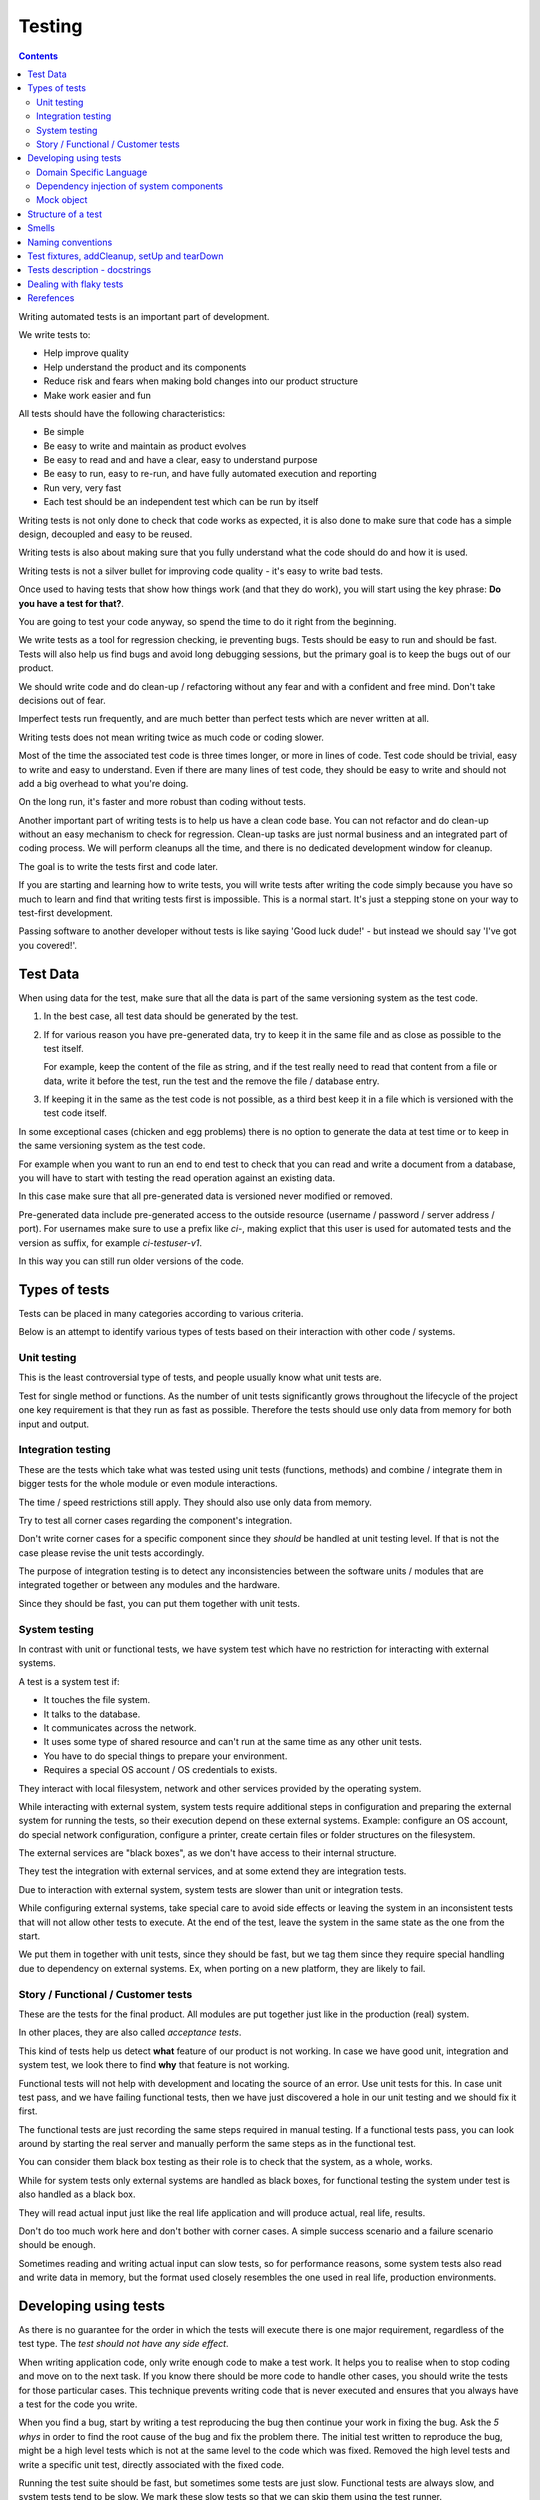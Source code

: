Testing
#######

.. contents::

Writing automated tests is an important part of development.

We write tests to:

* Help improve quality
* Help understand the product and its components
* Reduce risk and fears when making bold changes into our product structure
* Make work easier and fun

All tests should have the following characteristics:

* Be simple
* Be easy to write and maintain as product evolves
* Be easy to read and and have a clear, easy to understand purpose
* Be easy to run, easy to re-run, and have fully automated execution and reporting
* Run very, very fast
* Each test should be an independent test which can be run by itself

Writing tests is not only done to check that code works as expected, it is
also done to make sure that code has a simple design, decoupled and easy
to be reused.

Writing tests is also about making sure that you fully understand what the
code should do and how it is used.

Writing tests is not a silver bullet for improving code quality - it's easy to
write bad tests.

Once used to having tests that show how things work (and that they do work), you
will start using the key phrase: **Do you have a test for that?**.

You are going to test your code anyway, so spend the time to do it right from the beginning.

We write tests as a tool for regression checking, ie preventing bugs.
Tests should be easy to run and should be fast.
Tests will also help us find bugs and avoid long debugging sessions,
but the primary goal is to keep the bugs out of our product.

We should write code and do clean-up / refactoring without any fear and with
a confident and free mind.
Don't take decisions out of fear.

Imperfect tests run frequently, and are much better than perfect tests which are
never written at all.

Writing tests does not mean writing twice as much code or coding slower.

Most of the time the associated test code is three times longer, or more
in lines of code.
Test code should be trivial, easy to write and easy to understand.
Even if there are many lines of test code, they should be easy
to write and should not add a big overhead to what you're doing.

On the long run, it's faster and more robust than coding without tests.

Another important part of writing tests is to help us have a clean code base.
You can not refactor and do clean-up without an easy mechanism to check for
regression.
Clean-up tasks are just normal business and an integrated part of
coding process.
We will perform cleanups all the time, and there is no dedicated development
window for cleanup.

The goal is to write the tests first and code later.

If you are starting and learning how to write tests, you will write tests
after writing the code simply because you have so much to learn and find
that writing tests first is impossible.
This is a normal start.
It's just a stepping stone on your way to test-first development.

Passing software to another developer without tests is like saying
'Good luck dude!' - but instead we should say 'I've got you covered!'.


Test Data
=========

When using data for the test, make sure that all the data is part of the
same versioning system as the test code.

1. In the best case, all test data should be generated by the test.

2. If for various reason you have pre-generated data,
   try to keep it in the same file and as close as possible to the test itself.

   For example, keep the content of the file as string, and if the test really
   need to read that content from a file or data, write it before the test,
   run the test and the remove the file / database entry.

3. If keeping it in the same as the test code is not possible, as a third best
   keep it in a file which is versioned with the test code itself.

In some exceptional cases (chicken and egg problems) there is no option to
generate the data at test time or to keep in the same versioning system as
the test code.

For example when you want to run an end to end test to check that you can
read and write a document from a database, you will have to start with testing
the read operation against an existing data.

In this case make sure that all pre-generated data is versioned never modified
or removed.

Pre-generated data include pre-generated access to the outside resource
(username / password / server address / port). For usernames make sure to use
a prefix like `ci-`, making explict that this user is used for automated tests
and the version as suffix, for example `ci-testuser-v1`.

In this way you can still run older versions of the code.

Types of tests
==============

Tests can be placed in many categories according to various criteria.

Below is an attempt to identify various types of tests based on their interaction
with other code / systems.


Unit testing
------------

This is the least controversial type of tests, and people usually know what
unit tests are.

Test for single method or functions.
As the number of unit tests significantly grows
throughout the lifecycle of the project one key requirement is that they run as
fast as possible.
Therefore the tests should use only data from memory for both input and output.


Integration testing
-------------------

These are the tests which take what was tested using unit tests (functions,
methods) and combine / integrate them in bigger tests for the whole module or even
module interactions.

The time / speed restrictions still apply.
They should also use only data from memory.

Try to test all corner cases regarding the component's integration.

Don't write corner cases for a specific component since they *should* be handled at
unit testing level.
If that is not the case please revise the unit tests accordingly.

The purpose of integration testing is to detect any inconsistencies between
the software units / modules that are integrated together or between any
modules and the hardware.

Since they should be fast, you can put them together with unit tests.


System testing
--------------

In contrast with unit or functional tests, we have system test which have no
restriction for
interacting with external systems.

A test is a system test if:

* It touches the file system.
* It talks to the database.
* It communicates across the network.
* It uses some type of shared resource and can't run at the same time as
  any other unit tests.
* You have to do special things to prepare your environment.
* Requires a special OS account / OS credentials to exists.

They interact with local filesystem, network and other services provided by
the operating system.

While interacting with external system, system tests require additional
steps in configuration and preparing the external system for running the
tests, so their execution depend on these external systems.
Example: configure an OS account, do special network configuration,
configure a printer, create certain files or folder structures on the
filesystem.

The external services are "black boxes", as we don't have access to their
internal structure.

They test the integration with external services, and at some
extend they are integration tests.

Due to interaction with external system, system tests are slower than unit or
integration tests.

While configuring external systems, take special care to avoid side effects or
leaving the system in an inconsistent tests that will not allow other tests
to execute.
At the end of the test, leave the system in the same state as the
one from the start.

We put them in together with unit tests, since they should be fast,
but we tag them since they require special handling due to dependency on
external systems.
Ex, when porting on a new platform, they are likely to fail.


Story / Functional / Customer tests
-----------------------------------

These are the tests for the final product.
All modules are put together just like in the production (real) system.

In other places, they are also called *acceptance tests*.

This kind of tests help us detect **what** feature of our product is not
working.
In case we have good unit, integration and system test,
we look there to find **why** that feature is not working.

Functional tests will not help with development and locating the source
of an error.
Use unit tests for this.
In case unit test pass, and we have failing functional tests,
then we have just discovered a hole in our unit
testing and we should fix it first.

The functional tests are just recording the same steps required in manual
testing.
If a functional tests pass, you can look around by starting
the real server and manually perform the same steps as in the functional
test.

You can consider them black box testing as their role is to check that the
system, as a whole, works.

While for system tests only external systems are handled as black boxes,
for functional testing the system under test is also handled as a black box.

They will read actual input just like the real life application and will
produce actual, real life, results.

Don't do too much work here and don't bother with corner cases.
A simple success scenario and a failure scenario should be enough.

Sometimes reading and writing actual input can slow tests, so for performance
reasons, some system tests also read and write data in memory, but the format
used closely resembles the one used in real life, production environments.


Developing using tests
======================

As there is no guarantee for the order in which the tests will execute there is
one major requirement, regardless of the test type.
The *test should not have any side effect*.

When writing application code, only write enough code to make a test work.
It helps you to realise when to stop coding and move on to the next task.
If you know there should be more code to handle other cases,
you should write the tests
for those particular cases.
This technique prevents writing code that is never executed
and ensures that you always have a test for the code you write.

When you find a bug, start by writing a test reproducing the bug then
continue your work in fixing the bug.
Ask the *5 whys* in order to find the root cause of the bug and fix the problem there.
The initial test written to reproduce the bug, might be a high level tests which is not at the same
level to the code which was fixed.
Removed the high level tests and write
a specific unit test, directly associated with the fixed code.

Running the test suite should be fast, but sometimes some tests are just slow.
Functional tests are always slow, and system tests tend to be slow.
We mark these slow tests so that we can skip them using the test runner.

Principle of developing using tests:

* **Write test first** - the test will save a lot of debugging time and
  setup time for each time you would have to run the manual test to check
  your code.

* **Design for testability** - Now, if you don't write your test first, you
  should at least let the test design your code and not design the test
  after your code.
  If you **write test first** you don't need to worry about this.

* Use **Front Door First**, this means that you should first try to write
  tests only using the public interface.

* **Verify one condition per test**.
  Don't test more than one thing in a test, as it will make the test hard to read.
  There is an exception for customer tests, which are story based and those tests will check a complete
  work-flow.

* **Comunicate Intent** write short tests, which are clean and easy to read
  and serve as documentation for the code.

* **Keep testing login out of production code**.
  Don't add hooks or
  conditional statements in the production code to help with testing.

* **Keep tests independent** each test should run on it's own and should also
  run together with the other tests.


Domain Specific Language
------------------------

Group multiple / related calls into dedicated, helper methods.
Give the method an easy to read name.
Try to create a Domain Specific Language for your tests.


.. sourcecode:: python

    class TestSuperUser(TestCase):
        """
        Tests for super user.
        """

        def test_rename_ulgy(self):
            """
            Users can be renamed just by calling rename() on the user object.

            Ugly initialization code.
            """
            username = factory.makeUsername()
            new_username = factory.makeUsername()
            configuration = factory.makeSuperConfiguration()
            configuration.addUser(username)
            user = configuration.getUser(username)
            user.enabled = True

            user.rename(new_username)

            self.assertTrue(configuration.userExists(new_username))
            self.assertFalse(configuration.userExists(username))

        def makeUser(self, username, configuration=None):
            """
            Return a new username created for `configuration`.

            If `configuration` is `None` it will use a new configuration.
            """
            if configuration is None:
                configuration = factory.makeSuperConfiguration()
            configuration.addUser(username)
            user = configuration.getUser(username)
            user.enabled = True
            return user

        def test_rename_clean(self):
            """
            Users can be renamed just by calling rename() on the user object.

            Clean version.
            """
            username = factory.makeUsername()
            new_username = factory.makeUsername()
            user = self.makeUser(username)

            user.rename(new_username)

            self.assertTrue(configuration.userExists(new_username))
            self.assertFalse(configuration.userExists(username))


Dependency injection of system components
-----------------------------------------

For unit testing, we want to make them easy to write, run them fast and
without touching the system (filesystem / network / os services).

In order to be useful, methods need to interact with the system.

As a first practice, methods interacting with the system should be grouped
and isolated into component dedicated with input / output operations.

When writing tests for code which touches the system, the tests will also
use the system.
This can slow the tests or create unwanted side effects, since
most of the time system resources are persistent.

In some cases, especially when testing code for failures, it is very hard
to setup the external system to raise a certain failure condition.
For example we have the code which handles a socket which can raise a timeout error.
Timeout errors are complicated since they require a certain amount of time
to pass before they appear and this can slow down the whole tests.


.. sourcecode:: python

    import socket

    class ClientWithoutDependecy(object):
        """
        A network client.
        """

        def connect(self, address):
            """
            Try to connect to a server and return False if connection was
            not successful.
            """
            result = False
            try:
                socket.connect(address)
                result = True
            except socket.TimeoutError:
                do_something_on_timeout()
                result = False
            return result

    def test_connect_with_slow_timeout(self):
        """
        When a server does not exist at the address, the timeout is handled
        in some way.
        """
        client = ClientWithoutDependecy()

        result = client.connect_to_server('bad.address')
        # Wait a lot for method to return.

        self.assertFalse(result)


    class ClientWithDependecy(object):
        """
        A network client which has its dependencies as class members.
        """

        socket = socket

        def connect(self, address):
            """
            Try to connect to a server and return False if connection was
            not successful.
            """
            result = False
            try:
                self.socket.connect(address)
                result = True
            except socket.TimeoutError:
                do_something_on_timeout()
                result = False
            return result

    def test_connect_with_fast_timeout(self):
        """
        When a server does not exist at the address, the timeout is handled
        in some way.
        """
        class TimingOutSocket(object):
            """
            A socket which times out at connection.
            """
            def connect(self, address):
                raise socket.TimeoutError()

        client = ClientWithDependecy()
        client.socket = TimingOutSocket()

        result = connect_to_server('bad.address')
        # Returns very fast.

        self.assertFalse(result)


Mock object
-----------

With great power, comes great responsibility! Don't abuse the mocks.

Before using a Mock object consider using a minimal implementation or a Bunch
object.

If using Mock is the best option,
always use a Mock object together with the specification of the mocked target.

.. sourcecode:: python

    # Bad.
    mocked_object = Mock()
    # Good.
    mocked_object = Mock(specs=SomeClass)

Is OK to use the Mock object as part of the patch process, but before
using patching consider redesigning the code to support dependency injection.

You can also use Mock when you want check for delegation and you know that the
delegated methods / objects have good test coverage for integration and
functional.


Structure of a test
===================

Use the **Assert, Act, Arrange,** pattern: each part must have it's own paragraph.

 * **Arrange** is variable declaration and initialization code.
   Set up all conditions and environment for testing.
 * **Act** is invoking the code being tested.
   Call the method or trigger the necessary state.
 * **Assert** is using the assert methods or any other code to verify that
   expectations were met.

For integration tests, this can also be called **Assemble, Activate, Assert**.

The tests needs to be short and easy to read.

Some test might not require the *arrange* part, but this is usually a code
smell and most of the time you should have something in arrange part.

Make sure to test only a single thing at once.

When *asserting* that *acting* on a code raised an exception, these two steps
might get intertwined and look like the following code. This is OK.

.. sourcecode:: python

    def test_getAllProperties_no_accounts(self):
        """
        An error is raised if no accounts are defined.
        """

        with self.assertRaises(ConfigurationError):
            some.getAllProperties()

Especially on some integration test or system tests, you also have one last
part for a test: the cleanup.
This should be implemented using the `addCleanup` helper which should be
called as soon as possible, including in the *arrange* part.

The *arrange* part can get very long.
Try to move as much code in helper method which can create test fixtures.

When the code is used by multiple tests tests,
put it in a dedicated, reusable, method.

.. sourcecode:: python

    def test_section_navigation_long_arrange(self):
        """
        A test which is self contained.
        """
        account = factory.makeTestAccount()
        browser = factory.makeTestBrowser()
        browser.open(self.BASE_URL + '/login')
        browser.setField('username', account.name)
        browser.setField('password', account.password)
        browser.clickButton('Submit')

        browser.open(self.BASE_URL + '/some_section')

        self.assertEqual('section_title', browser.title)

    def getAccountAndBrowser(self):
        """
        Object used by almost all tests.
        """
        account = factory.makeTestAccount()
        browser = factory.makeTestBrowser()
        self.addCleanup(self.logout, account)
        return (account, browser)

    def login(self, browser, account):
        """
        Go to login page and submit username and password.
        """
        browser.open(self.BASE_URL + '/login')
        browser.setField('username', account.name)
        browser.setField('password', account.password)
        browser.clickButton('Submit')

    def test_section_navigation(self):
        """
        A test which used helper method to get its fixtures.
        """
        account, sut = self.getAccountAndBrowser()
        self.login(sut, account)

        sut.open(self.BASE_URL + '/some_section')

        self.assertEqual('section_title', sut.title)


The *arrange* part might create multiple fixtures and initialize multiple
objects.
To make the code easier to read and to make it easier to identify which object
is targeted by the test, name the system under test object as `sut`.


.. sourcecode:: python

    def test_buildProcotol_no_client_response(self):
        """
        The client connection is closed when client connects without sending
        a message.
        """
        client_factory = self.getClient(port=1234)
        sut = self.getServerFactory(port=1234)
        client_protocol = client_factory.connect()

        sut.buildProtocol(client_protocol)

        self.assertTrue(client_protocol.closed)


Smells
======

* Don't abuse the debugger.
  The tests should have a good coverage so that any code can be debugged just
  by using the debugger on a failed tests.
  In case you need more than 1 breakpoint in the code, this is a sign that
  you are missing a test.

* Hard work in finding / debugging an error is often an indication of failure
  in writing good code or good tests.

* In case using the automatic breakpoint provided test runner is enough to
  detect the problem, that the code might be good :)

* If a functional test fails, but no unit test fails, than we have at least
  one missing unit test.


Naming conventions
==================

* All test cases should have names prefixed with `Test`.

* Include the tested class name in the name of the test case.

* When multiple test cases exist for the same class, suffix the test case with
  some hints about the special cases in each test case.

.. sourcecode:: python

    class TestSuperButtonInSpace(TestCase):
        """
        Test for super button behavior in space.
        """


    class TestSuperButtonOnEarth(TestCase):
        """
        Test for super button behavior on earth.
        """

* All methods that perform tests should be prefixed with `test_`.

* If testing a specific method, include the exact name of the method, in the
  test name, at the beginning, just after the `test_` marker.

* Only use private members when they are used by a single test.
  Any code which is used by multiple tests should be public and with
  comprehensive documentation.

* When there are multiple tests for the same method, suffix the test with
  a short underline ("_") delimited summary.
  No need to add all details in the name.
  Just make sure it is unique in the test case.
  Avoid long descriptions, you can add everything in the docstring.

.. sourcecode:: python

    def test_getAllProperties_no_accounts(self):
        """
        An empty dictionary is returned if no accounts are defined.
        """


Test fixtures, addCleanup, setUp and tearDown
=============================================

Reusing base test cases and refactoring fixtures into dedicated methods
are great ways of reducing code duplications.

Avoid using setUp and tearDown.
Instead call helper methods to get the test fixtures at the beginning of each
tests.
Use `addCleanup` to have code called at the end of a test.

In this way, when tests are refactored is much easier to detect which helper
code is no longer needed as it will be reported by the coverage tools.
With code in setUp, the helper code will always be executed and is much harder
to detect and we are left with objects created in setUp but not used in any
other test.

As a code smell, is not of to use setUp and tearDown for classed which have
test methods.
Is OK to use setUp/tearDown for high level test cases which don't have
any self test method and are designed to be reused by more than 2 other
final test cases.

In the same time, objects created in setUp will create a stronger dependency
between the tests using that object.
Changing the way an object is created in setUp in order to please a test might
have the unwanted consequence of seeing many other tests failing.

We write test cases based on the class under test.
For example, when we have an object called Account which can have two
important states: Application and OS, we will write two test case
*AccountOSTestCase* and *AccountApplicationTestCase*.

All tests from a specific test case will need to instantiate the
same object, and to reduce duplication you should create a helper method
which will get a new instance of the system under test.

.. sourcecode:: python

    class BadStorageTestCase(TestCase):
        """
        A test that is hard to read.
        """

        def setUp(self):
            stream = SomeStream()
            self.storage = StreamStorage(stream)
            self.object_1 = NewStoredObject(name='one')
            self.storage.add(self.object_1)
            self.object_2 = NewStoredObject(name='two')
            self.storage.add(self.object_2)
            super(BadHandlerTestCase, self).setUp()

        def test_get_all_objects(self):
            """
            Without arguments, returns all objects for the storage.
            """
            # This test smells, since it had no arrange part.
            result = self.storage.get()

            self.assertEqual(2, len(result))
            self.assertContains(self.object_1, result)
            self.assertContains(self.object_2, result)

        def test_get_filtered_objects(self):
            """
            A name can be specified to filter results.
            """
            # This test smells, since it had no arrange part.
            result = self.storage.get(name='one')

            self.assertEqual(1, len(result))
            self.assertContains(self.object_1, result)
            self.assertNotContains(self.object_2, result)


    class StorageMuchBetterTestCase(TestCase):
        """
        A test that is easier to read.
        """

        def getStorage(self):
            """
            Return a new storage which is checked at the end of the test to
            make sure it is left clean.
            """
            stream = SomeStream(self)
            storage = StreamStorage(stream)

            def assert_cleanup(storage):
                """
                Called at the end of each test to make sure storage is in a
                sane state.
                """
                self.assertIsEmpty(storage.getAll())

            self.addCleanup(assert_cleanup, storage)

            return storage

        def test_get_all_objects(self):
            """
            Without arguments, returns all objects for the storage.
            """
            sut = self.getStorage()
            object_1 = NewStoredObject()
            sut.add(object_1)
            object_2 = NewStoredObject()
            sut.add(object_2)

            result = sut.get()

            self.assertEqual(2, len(result))
            self.assertContains(object_1, result)
            self.assertContains(object_2, result)

        def test_get_all_objects(self):
            """
            A name can be specified to filter results.
            """
            sut = self.getStorage()
            object_1 = NewStoredObject(name='one')
            sut.add(object_1)
            object_2 = NewStoredObject(name='two')
            sut.add(object_2)

            result = sut.get(name='one')

            self.assertEqual(1, len(result))
            self.assertContains(object_1, result)
            self.assertNotContains(object_2, result)

Try to put as much cleanup code in the addCleanup method and not after the
**assert** block.
If a test fails, the rest of the assert block is not
executed, and putting everything in a try/finally increase indentation.
You can register object for cleanup by using dedicated creation method.

.. sourcecode:: python

    class BadTestCase(TestCase):

        def test_someMethod_with_test_bad_cleanup(self):
            """
            When an assertion fails, cleanup is not called.
            """
            file = open('some_file')
            operator = SomeFancy(file)

            operator.read()

            self.assertEqual('something', operator.getAllContent())
            # When assert fails, the remaining code is not executed.
            file.close()
            os.rm(file.path)


    class GoodTestCase, self(.tearDown()TestCase):

        def close_file(self, file):
            """
            Do the best to close and remove the file.
            """
            try:
                file.close()
                os.rm(file.path)
            except:
                # Pass or record the files which were not closed
                # and fail with more details.
                pass

        def getOpenedFile(self, path):
            """
            Creation method which also registers the object for cleanup.
            """
            file = open('some_file')
            self.addCleanup(close_file, file)
            return file

        def test_someMethod_with_test_bad_cleanup(self):
            """
            When an assertion fails, cleanup is still called via cleanup.
            """
            file = self.getOpenedFile('some_file')
            operator = SomeFancy(file)

            operator.read()

            self.assertEqual('something', operator.getAllContent())


You can still reuse object, in case creating a new instance takes a long time,
but this should be an exception and not the rule.


Tests description - docstrings
==============================

Good tests can help document and define what something is supposed to do,
so dedicate effort to write good docstrings.

Each test should have a description (docstring) with information about the
purpose of the test or any other additional info that could help another
person to understand the test.

Writing docstring for tests is not easy, but doing so will reduce the
WTF/minute.

* Describe in simple plain English what you are testing and what is the
  expected behaviour.

* Think of the test's docstring as an extension of documentation for the
  method under tests.

* For integration tests add notes about pre-conditions or other requirements.

* Add a brief description and don't describe how the test is done.
  Detailed information about the test should be available by reading
  the code implementing the tests.
  When code fails to speak for itself use inline comments.

* Avoid including the name of the method under tests.
  The test method name should already include it.

* When testing for raised exceptions avoid adding the exception name in
  the test description.
  Just inform that an exception is raised.
  By reading the test code, it should be easy to get more details about the
  exception.


Here are some tips from Jonathan Lange as a handy five-step guide:

1. Write the first docstring that comes to mind.
It will almost certainly be::

    """Test that input is parsed correctly."""

2. Get rid of "Test that" or "Check that". We know it's a test.::

    """Input should be parsed correctly."""

3. Seriously?! Why'd you have to go and add "should"? It's a test,
   it's all about "should". ::

    """Input is parsed correctly."""

4. "Correctly", "properly", and "as we expect" are all redundant.
   Axe them too. ::

    """Input is parsed."""

5. Look at what's left.
   Is it saying anything at all?
   If so, great.
   If not, consider adding something specific about the test
   behaviour and perhaps even why it's desirable behaviour to have. ::

    """
    Input is parsed into an immutable dict according to the config
    schema, so we get config info without worrying about input
    validation all the time.
    """

6. Happy hacking!


Dealing with flaky tests
========================

Once the test suite grows to more than a few hundred tests and you run
the test on more than a couple of test environment you will experience
flaky test.

The functional / integration tests are prone to result in flaky results,
especially if they are executed on system with high load, or slow or exotic
environment.

We have about 5000 tests, executed on 20 environments so you end up with
100.000 tests executed on each run.
A single test failure will make the whole commit red and will block the merge.

To mitigate this our automated testing infrastructure allow re-running
all the tests on a single environment.


Rerefences
==========

Here are the pages I used to create this page.

 * http://integralpath.blogs.com/thinkingoutloud/2005/09/principles_of_t.html
 * https://plus.google.com/115348217455779620753/posts/YA3ThKWhSAj
 * http://c2.com/cgi/wiki?ArrangeActAssert
 * http://stackoverflow.com/q/67299/539264
 * http://blog.brianbutton.io/index.php/2005/08/14/i-really-did-mean-it-avoid-setup-and-teardown/
 * http://webcache.googleusercontent.com/search?q=cache:OsTWl-j736kJ:agilesoftwaredevelopment.com/blog/vaibhav/acceptance-testing-what-why-how+&cd=1&hl=en&ct=clnk&gl=ie (cached)
 * https://testing.googleblog.com/2016/05/flaky-tests-at-google-and-how-we.html
